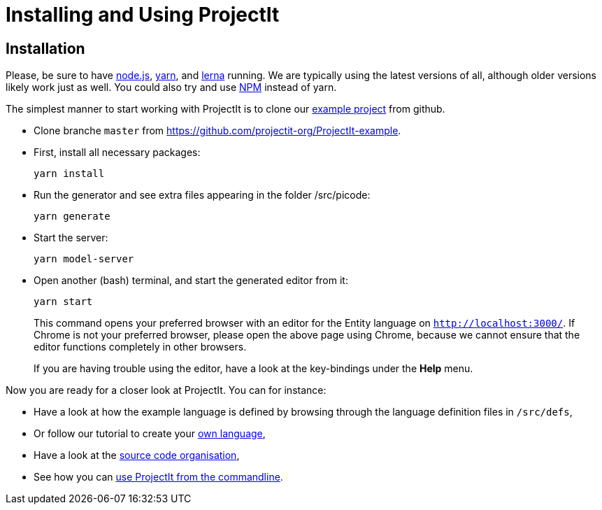 :imagesdir: ../images/
:page-nav_order: 30
:page-title: Installing and Using ProjectIt
:page-has_children: true
:page-has_toc: false
:src-dir: ../../../core/src
:projectitdir: ../../../core
:source-language: javascript
:listing-caption: Code Sample
= Installing and Using ProjectIt

[#installation]
== Installation

Please, be sure to have link:https://nodejs.org/[node.js, window=_blank], link:https://yarnpkg.com/[yarn, window=_blank],
and link:https://lerna.js.org/[lerna, window=_blank] running. We are typically using the latest versions of all,
although older versions likely work just as well.
You could also try and use link:https://www.npmjs.com/[NPM, window=_blank] instead of yarn.

The simplest manner to start working with ProjectIt is to clone our
link:https://github.com/projectit-org/ProjectIt-example[example project, window=_blank]
from github.

*   Clone branche `master` from https://github.com/projectit-org/ProjectIt-example.
*   First, install all necessary packages:

    yarn install

*   Run the generator and see extra files appearing in the folder /src/picode:

    yarn generate

*   Start the server:

    yarn model-server

*	Open another (bash) terminal, and start the generated editor from it:

    yarn start

+
This command opens your preferred browser with an editor for the Entity language on
`link:http://localhost:3000/[http://localhost:3000/, window=_blank]`. If Chrome is not
your preferred browser, please open the above page using Chrome, because we cannot
ensure that the editor functions completely in other browsers.
+
If you are
having trouble using the editor, have a look at the key-bindings under the *Help* menu.

Now you are ready for a closer look at ProjectIt. You can for instance:

* Have a look at how the example language is defined by browsing through the language definition files in
`/src/defs`,
* Or follow our tutorial to create your xref:./first-language.adoc[own language],
* Have a look at the xref:./code-organisation.adoc[source code organisation],
* See how you can xref:./commandline.adoc[use ProjectIt from the commandline].
